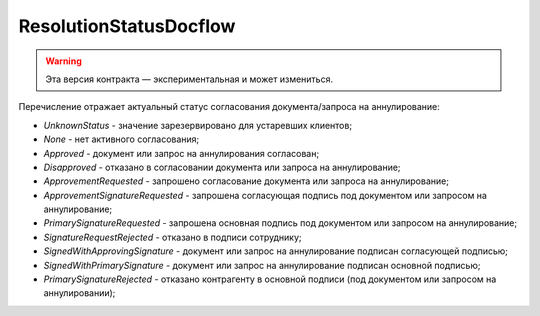ResolutionStatusDocflow
=======================

.. warning:: Эта версия контракта — экспериментальная и может измениться.

.. code-block:: protobuf
    enum ResolutionStatus {
        UnknownStatus = 0;
        None = 1;
        Approved = 2;
        Disapproved = 3;
        ApprovementRequested = 4;
        ApprovementSignatureRequested = 5;
        PrimarySignatureRequested = 6;
        SignatureRequestRejected = 7;
        SignedWithApprovingSignature = 8;
        SignedWithPrimarySignature = 9;
        PrimarySignatureRejected = 10;
    }

Перечисление отражает актуальный статус согласования документа/запроса на аннулирование:

- *UnknownStatus* - значение зарезервировано для устаревших клиентов;
- *None* - нет активного согласования;
- *Approved* - документ или запрос на аннулирования согласован;
- *Disapproved* - отказано в согласовании документа или запроса на аннулирование;
- *ApprovementRequested* - запрошено согласование документа или запроса на аннулирование;
- *ApprovementSignatureRequested* - запрошена согласующая подпись под документом или запросом на аннулирование;
- *PrimarySignatureRequested* - запрошена основная подпись под документом или запросом на аннулирование;
- *SignatureRequestRejected* - отказано в подписи сотруднику;
- *SignedWithApprovingSignature* - документ или запрос на аннулирование подписан согласующей подписью;
- *SignedWithPrimarySignature* - документ или запрос на аннулирование подписан основной подписью;
- *PrimarySignatureRejected* - отказано контрагенту в основной подписи (под документом или запросом на аннулировании);